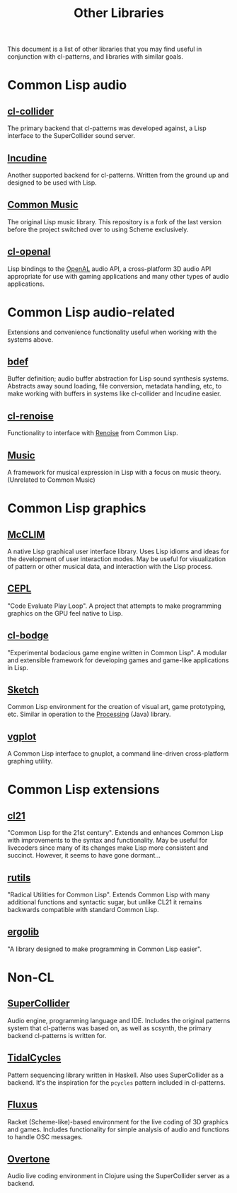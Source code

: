 #+TITLE: Other Libraries

This document is a list of other libraries that you may find useful in conjunction with cl-patterns, and libraries with similar goals.

* Common Lisp audio

** [[https://github.com/byulparan/cl-collider][cl-collider]]
The primary backend that cl-patterns was developed against, a Lisp interface to the SuperCollider sound server.

** [[http://incudine.sourceforge.net/][Incudine]]
Another supported backend for cl-patterns. Written from the ground up and designed to be used with Lisp.

** [[https://github.com/ormf/cm][Common Music]]
The original Lisp music library. This repository is a fork of the last version before the project switched over to using Scheme exclusively.

** [[https://github.com/zkat/cl-openal][cl-openal]]
Lisp bindings to the [[https://www.openal.org/][OpenAL]] audio API, a cross-platform 3D audio API appropriate for use with gaming applications and many other types of audio applications.

* Common Lisp audio-related

Extensions and convenience functionality useful when working with the systems above.

** [[https://github.com/defaultxr/bdef][bdef]]
Buffer definition; audio buffer abstraction for Lisp sound synthesis systems. Abstracts away sound loading, file conversion, metadata handling, etc, to make working with buffers in systems like cl-collider and Incudine easier.

** [[https://github.com/defaultxr/cl-renoise][cl-renoise]]
Functionality to interface with [[https://www.renoise.com/][Renoise]] from Common Lisp.

** [[https://github.com/MegaLoler/Music][Music]]
A framework for musical expression in Lisp with a focus on music theory. (Unrelated to Common Music)

* Common Lisp graphics

** [[https://common-lisp.net/project/mcclim/][McCLIM]]
A native Lisp graphical user interface library. Uses Lisp idioms and ideas for the development of user interaction modes. May be useful for visualization of pattern or other musical data, and interaction with the Lisp process.

** [[https://github.com/cbaggers/cepl][CEPL]]
"Code Evaluate Play Loop". A project that attempts to make programming graphics on the GPU feel native to Lisp.

** [[https://github.com/borodust/cl-bodge][cl-bodge]]
"Experimental bodacious game engine written in Common Lisp". A modular and extensible framework for developing games and game-like applications in Lisp.

** [[https://github.com/vydd/sketch][Sketch]]
Common Lisp environment for the creation of visual art, game prototyping, etc. Similar in operation to the [[https://processing.org/][Processing]] (Java) library.

** [[https://github.com/volkers/vgplot][vgplot]]
A Common Lisp interface to gnuplot, a command line-driven cross-platform graphing utility.

* Common Lisp extensions

** [[http://cl21.org/][cl21]]
"Common Lisp for the 21st century". Extends and enhances Common Lisp with improvements to the syntax and functionality. May be useful for livecoders since many of its changes make Lisp more consistent and succinct. However, it seems to have gone dormant...

** [[https://github.com/vseloved/rutils][rutils]]
"Radical Utilities for Common Lisp". Extends Common Lisp with many additional functions and syntactic sugar, but unlike CL21 it remains backwards compatible with standard Common Lisp.

** [[https://github.com/rongarret/ergolib][ergolib]]
"A library designed to make programming in Common Lisp easier".

* Non-CL

** [[https://supercollider.github.io/][SuperCollider]]
Audio engine, programming language and IDE. Includes the original patterns system that cl-patterns was based on, as well as scsynth, the primary backend cl-patterns is written for.

** [[https://tidalcycles.org/][TidalCycles]]
Pattern sequencing library written in Haskell. Also uses SuperCollider as a backend. It's the inspiration for the ~pcycles~ pattern included in cl-patterns.

** [[http://www.pawfal.org/fluxus/][Fluxus]]
Racket (Scheme-like)-based environment for the live coding of 3D graphics and games. Includes functionality for simple analysis of audio and functions to handle OSC messages.

** [[https://overtone.github.io/][Overtone]]
Audio live coding environment in Clojure using the SuperCollider server as a backend.
